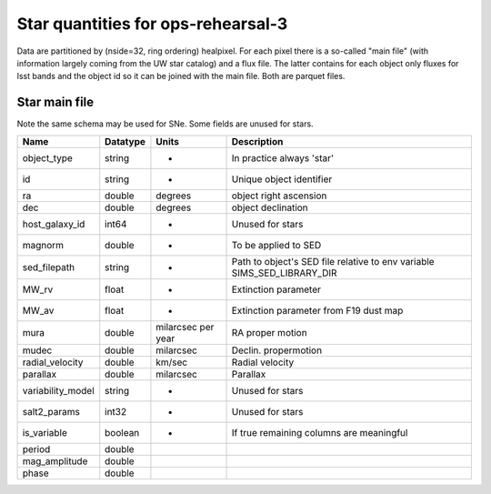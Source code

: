 +++++++++++++++++++++++++++++++++++++
Star quantities for ops-rehearsal-3
+++++++++++++++++++++++++++++++++++++
Data are partitioned by (nside=32, ring ordering) healpixel. For each pixel
there is a so-called "main file" (with information largely coming from the
UW star catalog) and a flux file. The latter contains for each object only
fluxes for lsst bands and the object id so it can be joined with the main
file. Both are parquet files.

Star main file
----------------
Note the same schema may be used for SNe. Some fields are unused for stars.

========================  ============   ==========  =========================
Name                      Datatype       Units       Description
========================  ============   ==========  =========================
object_type               string          -          In practice always 'star'
id                        string          -          Unique object identifier
ra                        double         degrees     object right ascension
dec                       double         degrees     object declination
host_galaxy_id            int64           -          Unused for stars
magnorm                   double          -          To be applied to SED
sed_filepath              string          -          Path to object's SED file
                                                     relative to env variable
						     SIMS_SED_LIBRARY_DIR
MW_rv                     float           -          Extinction parameter
MW_av                     float           -          Extinction parameter
                                                     from F19 dust map
mura                      double         milarcsec   RA proper motion
                                         per year
mudec                     double         milarcsec   Declin. propermotion
radial_velocity           double         km/sec      Radial velocity
parallax                  double         milarcsec   Parallax
variability_model         string          -          Unused for stars
salt2_params              int32           -          Unused for stars
is_variable               boolean         -          If true remaining
                                                     columns are meaningful
period                    double
mag_amplitude             double
phase                     double
========================  ============   ==========  =========================
